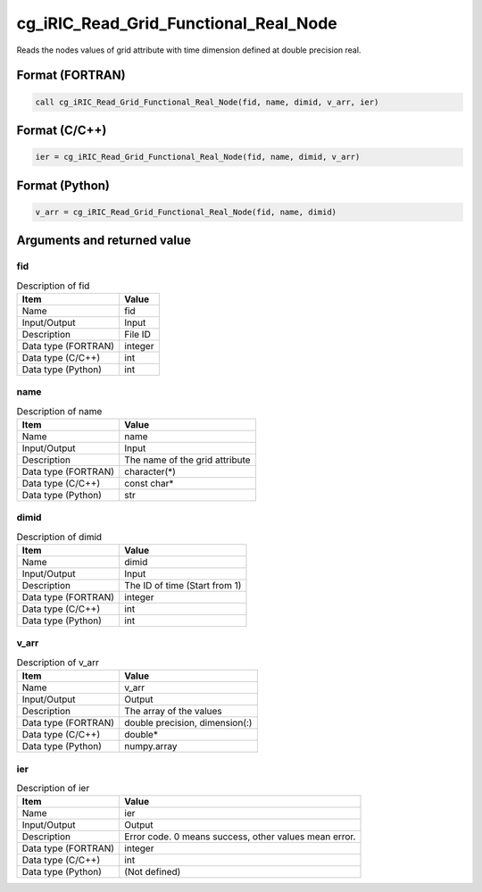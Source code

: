 .. _sec_ref_cg_iRIC_Read_Grid_Functional_Real_Node:

cg_iRIC_Read_Grid_Functional_Real_Node
======================================

Reads the nodes values of grid attribute with time dimension defined at double precision real.

Format (FORTRAN)
-----------------

.. code-block:: fortran

   call cg_iRIC_Read_Grid_Functional_Real_Node(fid, name, dimid, v_arr, ier)

Format (C/C++)
-----------------

.. code-block:: c

   ier = cg_iRIC_Read_Grid_Functional_Real_Node(fid, name, dimid, v_arr)

Format (Python)
-----------------

.. code-block:: python

   v_arr = cg_iRIC_Read_Grid_Functional_Real_Node(fid, name, dimid)

Arguments and returned value
-------------------------------

fid
~~~

.. list-table:: Description of fid
   :header-rows: 1

   * - Item
     - Value
   * - Name
     - fid
   * - Input/Output
     - Input

   * - Description
     - File ID
   * - Data type (FORTRAN)
     - integer
   * - Data type (C/C++)
     - int
   * - Data type (Python)
     - int

name
~~~~

.. list-table:: Description of name
   :header-rows: 1

   * - Item
     - Value
   * - Name
     - name
   * - Input/Output
     - Input

   * - Description
     - The name of the grid attribute
   * - Data type (FORTRAN)
     - character(*)
   * - Data type (C/C++)
     - const char*
   * - Data type (Python)
     - str

dimid
~~~~~

.. list-table:: Description of dimid
   :header-rows: 1

   * - Item
     - Value
   * - Name
     - dimid
   * - Input/Output
     - Input

   * - Description
     - The ID of time (Start from 1)
   * - Data type (FORTRAN)
     - integer
   * - Data type (C/C++)
     - int
   * - Data type (Python)
     - int

v_arr
~~~~~

.. list-table:: Description of v_arr
   :header-rows: 1

   * - Item
     - Value
   * - Name
     - v_arr
   * - Input/Output
     - Output

   * - Description
     - The array of the values
   * - Data type (FORTRAN)
     - double precision, dimension(:)
   * - Data type (C/C++)
     - double*
   * - Data type (Python)
     - numpy.array

ier
~~~

.. list-table:: Description of ier
   :header-rows: 1

   * - Item
     - Value
   * - Name
     - ier
   * - Input/Output
     - Output

   * - Description
     - Error code. 0 means success, other values mean error.
   * - Data type (FORTRAN)
     - integer
   * - Data type (C/C++)
     - int
   * - Data type (Python)
     - (Not defined)

